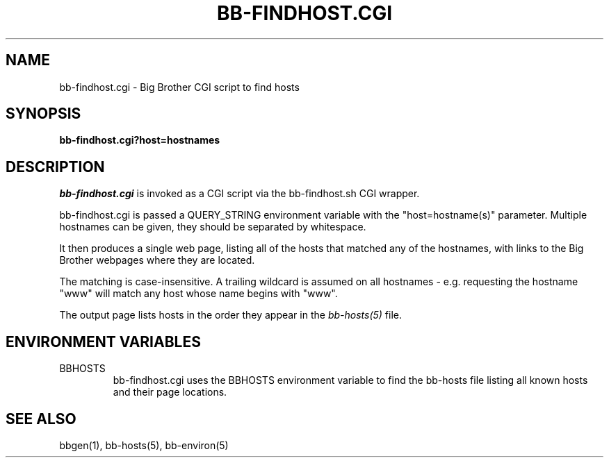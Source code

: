 .TH BB-FINDHOST.CGI 1 "Version 2.14: 19 Dec 2003" "bbgen toolkit"
.SH NAME
bb-findhost.cgi \- Big Brother CGI script to find hosts
.SH SYNOPSIS
.B "bb-findhost.cgi?host=hostnames"

.SH DESCRIPTION
.I bb-findhost.cgi
is invoked as a CGI script via the bb-findhost.sh CGI wrapper.

bb-findhost.cgi is passed a QUERY_STRING environment variable with the
"host=hostname(s)" parameter. Multiple hostnames can be given, they
should be separated by whitespace.

It then produces a single web page, listing all of the hosts that
matched any of the hostnames, with links to the Big Brother webpages
where they are located.

The matching is case-insensitive. A trailing wildcard is assumed on
all hostnames - e.g. requesting the hostname "www" will match any
host whose name begins with "www".

The output page lists hosts in the order they appear in the
.I bb-hosts(5)
file.

.SH "ENVIRONMENT VARIABLES"
.IP BBHOSTS
bb-findhost.cgi uses the BBHOSTS environment variable to find the
bb-hosts file listing all known hosts and their page locations.

.SH "SEE ALSO"
bbgen(1), bb-hosts(5), bb-environ(5)

